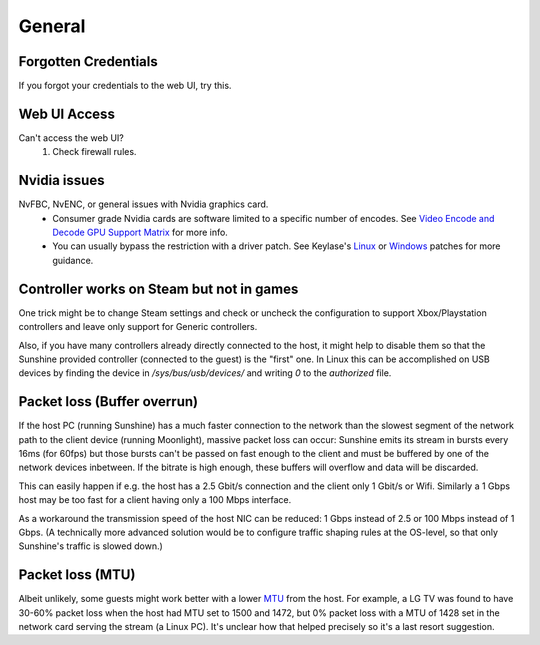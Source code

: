 General
=======

Forgotten Credentials
---------------------
If you forgot your credentials to the web UI, try this.
   .. tab:: General

      .. code-block:: bash

         sunshine --creds {new-username} {new-password}

   .. tab:: AppImage

      .. code-block:: bash

         ./sunshine.AppImage --creds {new-username} {new-password}

   .. tab:: Flatpak

      .. code-block:: bash

         flatpak run --command=sunshine dev.lizardbyte.Sunshine --creds {new-username} {new-password}


Web UI Access
-------------
Can't access the web UI?
   #. Check firewall rules.

Nvidia issues
-------------
NvFBC, NvENC, or general issues with Nvidia graphics card.
  - Consumer grade Nvidia cards are software limited to a specific number of encodes. See
    `Video Encode and Decode GPU Support Matrix <https://developer.nvidia.com/video-encode-and-decode-gpu-support-matrix-new>`__
    for more info.
  - You can usually bypass the restriction with a driver patch. See Keylase's
    `Linux <https://github.com/keylase/nvidia-patch>`__
    or `Windows <https://github.com/keylase/nvidia-patch/blob/master/win>`__ patches for more guidance.

Controller works on Steam but not in games
------------------------------------------
One trick might be to change Steam settings and check or uncheck the configuration to support Xbox/Playstation
controllers and leave only support for Generic controllers.

Also, if you have many controllers already directly connected to the host, it might help to disable them so that the
Sunshine provided controller (connected to the guest) is the "first" one. In Linux this can be accomplished on USB
devices by finding the device in `/sys/bus/usb/devices/` and writing `0` to the `authorized` file.

Packet loss (Buffer overrun)
----------------------------
If the host PC (running Sunshine) has a much faster connection to the network
than the slowest segment of the network path to the client device (running
Moonlight), massive packet loss can occur: Sunshine emits its stream in bursts
every 16ms (for 60fps) but those bursts can't be passed on fast enough to the
client and must be buffered by one of the network devices inbetween. If the
bitrate is high enough, these buffers will overflow and data will be discarded.

This can easily happen if e.g. the host has a 2.5 Gbit/s connection and the
client only 1 Gbit/s or Wifi. Similarly a 1 Gbps host may be too fast for a
client having only a 100 Mbps interface.

As a workaround the transmission speed of the host NIC can be reduced: 1 Gbps
instead of 2.5 or 100 Mbps instead of 1 Gbps. (A technically more advanced
solution would be to configure traffic shaping rules at the OS-level, so that
only Sunshine's traffic is slowed down.)

Packet loss (MTU)
-----------------
Albeit unlikely, some guests might work better with a lower `MTU
<https://en.wikipedia.org/wiki/Maximum_transmission_unit>`__ from the host. For example, a LG TV was found to have 30-60%
packet loss when the host had MTU set to 1500 and 1472, but 0% packet loss with a MTU of 1428 set in the network card
serving the stream (a Linux PC). It's unclear how that helped precisely so it's a last resort suggestion.
